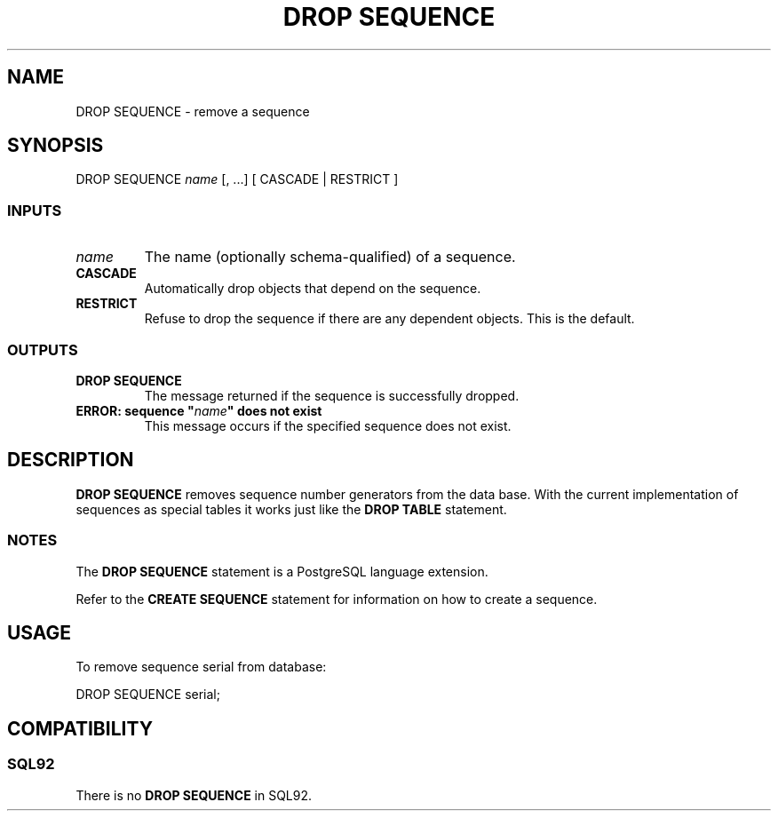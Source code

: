 .\\" auto-generated by docbook2man-spec $Revision: 1.25 $
.TH "DROP SEQUENCE" "7" "2002-11-22" "SQL - Language Statements" "SQL Commands"
.SH NAME
DROP SEQUENCE \- remove a sequence
.SH SYNOPSIS
.sp
.nf
DROP SEQUENCE \fIname\fR [, ...] [ CASCADE | RESTRICT ]

  
.sp
.fi
.SS "INPUTS"
.PP
.TP
\fB\fIname\fB\fR
The name (optionally schema-qualified) of a sequence.
.TP
\fBCASCADE\fR
Automatically drop objects that depend on the sequence.
.TP
\fBRESTRICT\fR
Refuse to drop the sequence if there are any dependent objects.
This is the default.
.PP
.SS "OUTPUTS"
.PP
.TP
\fBDROP SEQUENCE\fR
The message returned if the sequence is successfully dropped.
.TP
\fBERROR: sequence "\fIname\fB" does not exist\fR
This message occurs if the specified sequence does not exist.
.PP
.SH "DESCRIPTION"
.PP
\fBDROP SEQUENCE\fR removes sequence number generators from the
data base. With the current implementation of sequences as
special tables it works just like the \fBDROP TABLE\fR
statement.
.SS "NOTES"
.PP
The \fBDROP SEQUENCE\fR statement is a
PostgreSQL
language extension.
.PP
Refer to the \fBCREATE SEQUENCE\fR statement for
information on how to create a sequence.
.SH "USAGE"
.PP
To remove sequence serial from database:
.sp
.nf
DROP SEQUENCE serial;
   
.sp
.fi
.SH "COMPATIBILITY"
.SS "SQL92"
.PP
There is no \fBDROP SEQUENCE\fR in SQL92.
